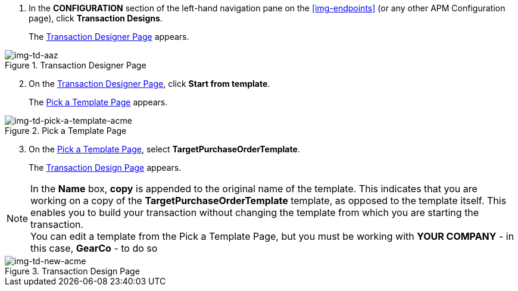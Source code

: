 . In the *CONFIGURATION* section of the left-hand navigation pane on the xref:img-endpoints[] (or any other APM Configuration page), click *Transaction Designs*.
+
The <<img-td-acme>> appears.

[[img-td-acme]]

image::partner/td-acme.png[img-td-aaz, title="Transaction Designer Page"]

[start=2]

. On the <<img-td-acme>>, click *Start from template*.
+
The <<img-td-pick-a-template-acme>> appears.

[[img-td-pick-a-template-acme]]

image::partner/td-pick-a-template-acme.png[img-td-pick-a-template-acme, title="Pick a Template Page"]

[start=3]

. On the <<img-td-pick-a-template-acme>>, select *TargetPurchaseOrderTemplate*. 
+
The <<img-td-new-acme>> appears.

NOTE: In the *Name* box, *copy* is appended to the original name of the template. This indicates that you are working on a copy of the *TargetPurchaseOrderTemplate* template, as opposed to the template itself. 
This enables you to build your transaction without changing the template from which you are starting the transaction. +
You can edit a template from the Pick a Template Page, but you must be working with *YOUR COMPANY* - in this case, *GearCo* - to do so

[[img-td-new-acme]]

image::partner/td-new-acme.png[img-td-new-acme, title="Transaction Design Page"]

